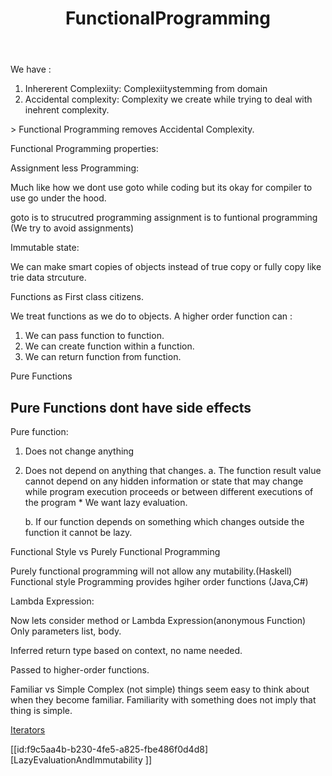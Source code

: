 :PROPERTIES:
:ID:       0e678a65-11e0-4e1c-94bb-af3d67c7b444
:END:
#+title: FunctionalProgramming

We have :
1. Inhererent Complexiity: Complexiitystemming from domain
2. Accidental complexity: Complexity we create while trying to deal with inehrent complexity.

> Functional Programming removes Accidental Complexity.

Functional Programming properties:
**** Assignment less Programming:
Much like how we dont use goto while coding but its okay for compiler to use go under the hood.

goto is to strucutred programming
assignment is to funtional programming (We try to avoid assignments)

**** Immutable state:
We can make smart copies of objects instead of true copy or fully copy like trie data strcuture.

**** Functions as First class citizens.
We treat functions as we do to objects.
A higher order function can :
 1. We can pass function to function.
 2. We can create function within a function.
 3. We can return function from function.


**** Pure Functions
** Pure Functions dont have side effects

Pure function:
1. Does not change anything
2. Does not depend on anything that changes.
   a. The function result value cannot depend on any hidden information or state that may change while program execution proceeds or between different executions of the program * We want lazy evaluation.

   b. If our function depends on something which changes outside the function it cannot be lazy.

**** Functional Style vs Purely Functional Programming

Purely functional programming will not allow any mutability.(Haskell)
Functional style Programming provides hgiher order functions (Java,C#)

**** Lambda Expression:
Now lets consider method or Lambda Expression(anonymous Function)
Only parameters list, body.

Inferred return type based on context, no name needed.

Passed to higher-order functions.


 Familiar vs Simple
Complex (not simple) things seem easy to think about when they become familiar. Familiarity with something does not imply that thing is simple.

[[id:301aac9f-388d-4772-a538-b8c6c6a0545d][Iterators]]

[[id:f9c5aa4b-b230-4fe5-a825-fbe486f0d4d8][LazyEvaluationAndImmutability
]]
